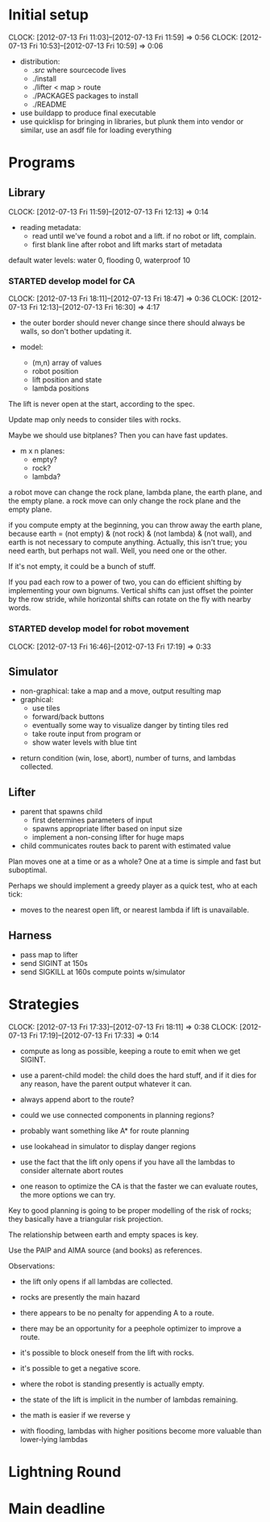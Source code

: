 #+TITLE ICFP 2012 notes/scratch


* Initial setup
  CLOCK: [2012-07-13 Fri 11:03]--[2012-07-13 Fri 11:59] =>  0:56
  CLOCK: [2012-07-13 Fri 10:53]--[2012-07-13 Fri 10:59] =>  0:06

 - distribution:
   - ./src/ where sourcecode lives
   - ./install
   - ./lifter < map > route
   - ./PACKAGES packages to install
   - ./README

 - use buildapp to produce final executable
 - use quicklisp for bringing in libraries, but plunk them into vendor
   or similar, use an asdf file for loading everything



* Programs

** Library
   CLOCK: [2012-07-13 Fri 11:59]--[2012-07-13 Fri 12:13] =>  0:14

 - reading metadata:
   - read until we've found a robot and a lift.  if no robot or lift,
     complain.
   - first blank line after robot and lift marks start of metadata

default water levels: water 0, flooding 0, waterproof 10

*** STARTED develop model for CA
    CLOCK: [2012-07-13 Fri 18:11]--[2012-07-13 Fri 18:47] =>  0:36
     CLOCK: [2012-07-13 Fri 12:13]--[2012-07-13 Fri 16:30] =>  4:17

  - the outer border should never change since there should always be
    walls, so don't bother updating it.

  - model:
    - (m,n) array of values
    - robot position
    - lift position and state
    - lambda positions


 The lift is never open at the start, according to the spec.

 Update map only needs to consider tiles with rocks.

 Maybe we should use bitplanes?  Then you can have fast updates.
  - m x n planes:
    - empty?
    - rock?
    - lambda?

 a robot move can change the rock plane, lambda plane, the earth
 plane, and the empty plane.
 a rock move can only change the rock plane and the empty plane.

if you compute empty at the beginning, you can throw away the earth
plane, because earth = (not empty) & (not rock) & (not lambda) & (not
wall), and earth is not necessary to compute anything.  Actually, this
isn't true; you need earth, but perhaps not wall.  Well, you need one
or the other.

 If it's not empty, it could be a bunch of stuff.


If you pad each row to a power of two, you can do efficient shifting
by implementing your own bignums.  Vertical shifts can just offset the
pointer by the row stride, while horizontal shifts can rotate on the
fly with nearby words.


*** STARTED develop model for robot movement
    CLOCK: [2012-07-13 Fri 16:46]--[2012-07-13 Fri 17:19] =>  0:33

** Simulator

  - non-graphical: take a map and a move, output resulting map
  - graphical:
    - use tiles
    - forward/back buttons
    - eventually some way to visualize danger by tinting tiles red
    - take route input from program or 
    - show water levels with blue tint

 - return condition (win, lose, abort), number of turns, and lambdas
   collected.

** Lifter

 - parent that spawns child
   - first determines parameters of input
   - spawns appropriate lifter based on input size
   - implement a non-consing lifter for huge maps
 - child communicates routes back to parent with estimated value

Plan moves one at a time or as a whole?
One at a time is simple and fast but suboptimal.

Perhaps we should implement a greedy player as a quick test, who at
each tick:
 - moves to the nearest open lift, or nearest lambda if lift is
   unavailable.




** Harness

 - pass map to lifter
 - send SIGINT at 150s
 - send SIGKILL at 160s
  compute points w/simulator

* Strategies
  CLOCK: [2012-07-13 Fri 17:33]--[2012-07-13 Fri 18:11] =>  0:38
  CLOCK: [2012-07-13 Fri 17:19]--[2012-07-13 Fri 17:33] =>  0:14

 - compute as long as possible, keeping a route to emit when we get
   SIGINT.
 - use a parent-child model: the child does the hard stuff, and if it
   dies for any reason, have the parent output whatever it can.
 - always append abort to the route?

 - could we use connected components in planning regions?

 - probably want something like A* for route planning

 - use lookahead in simulator to display danger regions

 - use the fact that the lift only opens if you have all the lambdas
   to consider alternate abort routes

 - one reason to optimize the CA is that the faster we can evaluate
   routes, the more options we can try.

Key to good planning is going to be proper modelling of the risk of
rocks; they basically have a triangular risk projection.

The relationship between earth and empty spaces is key.

Use the PAIP and AIMA source (and books) as references.


Observations:
 - the lift only opens if all lambdas are collected.
 - rocks are presently the main hazard
 - there appears to be no penalty for appending A to a route.
 - there may be an opportunity for a peephole optimizer to improve a
   route.
 - it's possible to block oneself from the lift with rocks.
 - it's possible to get a negative score.

 - where the robot is standing presently is actually empty.
 - the state of the lift is implicit in the number of lambdas
   remaining.


 - the math is easier if we reverse y
 - with flooding, lambdas with higher positions become more valuable
   than lower-lying lambdas 


* Lightning Round
  DEADLINE: <2012-07-14 Sat 12:00>

* Main deadline
  DEADLINE: <2012-07-16 Mon 12:00>
